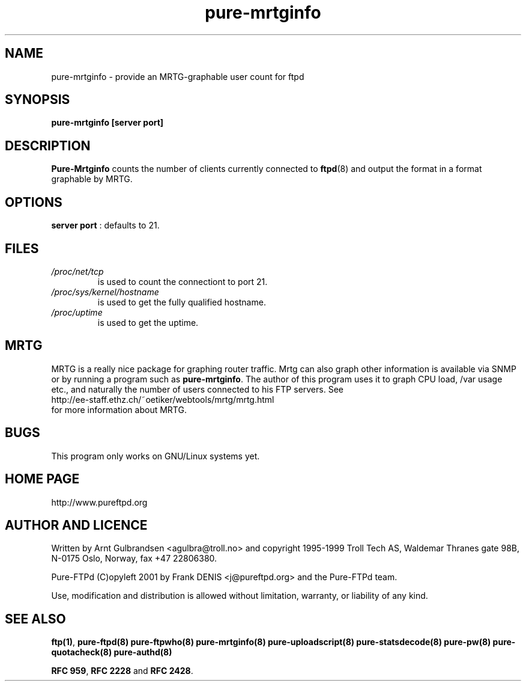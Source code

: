.\" 
.\" Written by Arnt Gulbrandsen <agulbra@troll.no> and copyright 1995-1999
.\" Troll Tech AS, Waldemar Thranes gate 98B, N-0175 Oslo, Norway, fax +47
.\" 22806380.
.\" Pure-FTPd (C)opyleft 2001-2002 by the Pure-FTPd team.
.\" 
.\" Use, modification and distribution is allowed without limitation,
.\" warranty, or liability of any kind.
.\" 
.\" 
.TH "pure-mrtginfo" "8" "1.0.0" "Pure-FTPd Team" "Pure-FTPd"
.SH "NAME"
pure-mrtginfo \- provide an MRTG\-graphable user count for ftpd

.SH "SYNOPSIS"
\fBpure-mrtginfo [server port]\fR

.SH "DESCRIPTION"
.B Pure-Mrtginfo
counts the number of clients currently connected to
.BR ftpd (8)
and output the format in a format graphable by MRTG.

.SH "OPTIONS"
\fBserver port\fR : defaults to 21.

.SH "FILES"
.TP 
.I /proc/net/tcp
is used to count the connectiont to port 21.
.TP 
.I /proc/sys/kernel/hostname
is used to get the fully qualified hostname.
.TP 
.I /proc/uptime
is used to get the uptime.

.SH "MRTG"
MRTG is a really nice package for graphing router traffic.  Mrtg can
also graph other information is available via SNMP or by running a
program such as
.BR  pure-mrtginfo .
The author of this program uses it to graph CPU load, /var usage etc.,
and naturally the number of users connected to his FTP servers.  See
.nf 
http://ee\-staff.ethz.ch/~oetiker/webtools/mrtg/mrtg.html
.fi 
for more information about MRTG.

.SH "BUGS"
This program only works on GNU/Linux systems yet.

.SH "HOME PAGE"
http://www.pureftpd.org

.SH "AUTHOR AND LICENCE"
Written by Arnt Gulbrandsen <agulbra@troll.no> and copyright 1995\-1999
Troll Tech AS, Waldemar Thranes gate 98B, N\-0175 Oslo, Norway, fax +47
22806380.
.PP 
Pure\-FTPd (C)opyleft 2001 by Frank DENIS <j@pureftpd.org> and the Pure\-FTPd team.
.PP 
Use, modification and distribution is allowed without limitation,
warranty, or liability of any kind.

.SH "SEE ALSO"
.BR "ftp(1)" ,
.BR "pure-ftpd(8)"
.BR "pure-ftpwho(8)"
.BR "pure-mrtginfo(8)"
.BR "pure-uploadscript(8)"
.BR "pure-statsdecode(8)"
.BR "pure-pw(8)"
.BR "pure-quotacheck(8)"
.BR "pure-authd(8)"

.BR "RFC 959" ,
.BR "RFC 2228" " and"
.BR "RFC 2428" .
